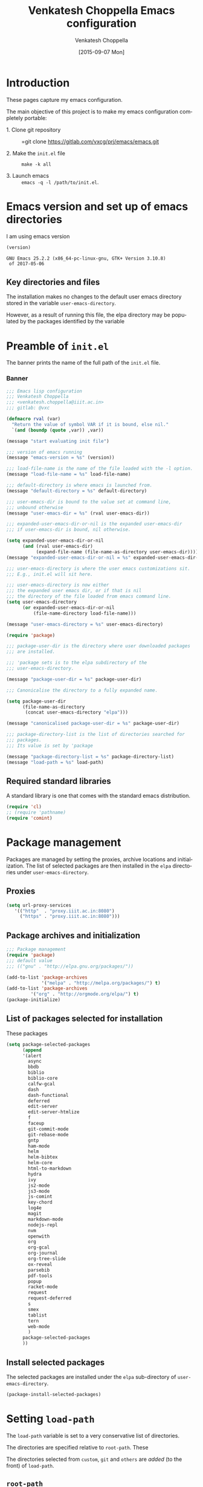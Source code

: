 #+title: Venkatesh Choppella Emacs configuration
#+AUTHOR:    Venkatesh Choppella
#+EMAIL:     venkatesh.choppella@iiit.ac.in
#+DATE:      [2015-09-07 Mon]
#+DESCRIPTION:
#+KEYWORDS:
#+LANGUAGE:  en
#+OPTIONS:   H:3 num:t toc:t \n:nil @:t ::t |:t ^:nil -:t f:t *:t <:nil
#+OPTIONS:   TeX:t LaTeX:t skip:nil d:nil todo:t pri:nil tags:not-in-toc
#+INFOJS_OPT: view:nil toc:nil ltoc:t mouse:underline buttons:0 path:http://orgmode.org/org-info.js
#+EXPORT_SELECT_TAGS: export
#+EXPORT_EXCLUDE_TAGS: noexport
#+LINK_UP:   
#+LINK_HOME: 
#+XSLT:
#+PROPERTY: session *scratch*
#+PROPERTY: results output
#+PROPERTY: tangle init.el
#+PROPERTY: eval no
#+PROPERTY: exports code

* Introduction

These pages capture my emacs configuration.  

The main objective of this project is to make my emacs
configuration completely portable: 

  - 1. Clone git repository :: =git clone https://gitlab.com/vxcg/prj/emacs/emacs.git

  - 2. Make the  =init.el= file :: =make -k all=

  - 3. Launch emacs ::  =emacs -q -l /path/to/init.el=.

* Emacs version and set up of emacs directories
I am using emacs version
#+BEGIN_SRC emacs-lisp :eval t :results value :exports both :tangle no
(version)
#+END_SRC

#+RESULTS:
: GNU Emacs 25.2.2 (x86_64-pc-linux-gnu, GTK+ Version 3.10.8)
:  of 2017-05-06

** Key directories and files

The installation makes no changes to the default user emacs
directory stored in the variable =user-emacs-directory=.

However, as a result of running this file, the elpa
directory may be populated by the packages identified by the
variable 

* Preamble of =init.el=
The banner prints the name of the full path of the =init.el=
file. 
*** Banner
#+BEGIN_SRC emacs-lisp 
;;; Emacs lisp configuration
;;; Venkatesh Choppella
;;; <venkatesh.choppella@iiit.ac.in>
;;; gitlab: @vxc

(defmacro rval (var)
  "Return the value of symbol VAR if it is bound, else nil."
  `(and (boundp (quote ,var)) ,var))

(message "start evaluating init file")

;;; version of emacs running
(message "emacs-version = %s" (version))

;;; load-file-name is the name of the file loaded with the -l option.
(message "load-file-name = %s" load-file-name)

;;; default-directory is where emacs is launched from.
(message "default-directory = %s" default-directory)

;;; user-emacs-dir is bound to the value set at command line, 
;;; unbound otherwise
(message "user-emacs-dir = %s" (rval user-emacs-dir))

;;; expanded-user-emacs-dir-or-nil is the expanded user-emacs-dir
;;; if user-emacs-dir is bound, nil otherwise.

(setq expanded-user-emacs-dir-or-nil
	  (and (rval user-emacs-dir)
		   (expand-file-name (file-name-as-directory user-emacs-dir))))
(message "expanded-user-emacs-dir-or-nil = %s" expanded-user-emacs-dir-or-nil)

;;; user-emacs-directory is where the user emacs customizations sit.
;;; E.g., init.el will sit here.

;;; user-emacs-directory is now either
;;; the expanded user emacs dir, or if that is nil
;;; the directory of the file loaded from emacs command line.
(setq user-emacs-directory
	  (or expanded-user-emacs-dir-or-nil
		  (file-name-directory load-file-name)))

(message "user-emacs-directory = %s" user-emacs-directory)

(require 'package)

;;; package-user-dir is the directory where user downloaded packages
;;; are installed.

;;; 'package sets is to the elpa subdirectory of the
;;; user-emacs-directory.

(message "package-user-dir = %s" package-user-dir)

;;; Canonicalise the directory to a fully expanded name.

(setq package-user-dir
	  (file-name-as-directory
	   (concat user-emacs-directory "elpa")))

(message "canonicalised package-user-dir = %s" package-user-dir)

;;; package-directory-list is the list of directories searched for
;;; packages. 
;;; Its value is set by 'package

(message "package-directory-list = %s" package-directory-list)
(message "load-path = %s" load-path)
#+END_SRC

** Required standard libraries

A standard library is one that comes with the standard emacs
distribution.

#+BEGIN_SRC emacs-lisp
(require 'cl)
;; (require 'pathname)
(require 'comint)
#+END_SRC

* Package management
Packages are managed by setting the proxies, archive
locations and initialization.  The list of selected packages
are then installed in the =elpa= directories under
=user-emacs-directory=.
** Proxies
#+begin_src emacs-lisp
(setq url-proxy-services 
   '(("http"  . "proxy.iiit.ac.in:8080")
     ("https" . "proxy.iiit.ac.in:8080")))
#+end_src
** Package archives and initialization
#+BEGIN_SRC emacs-lisp
;;; Package management
(require 'package)
;;; default value
;;; (("gnu" . "http://elpa.gnu.org/packages/"))

(add-to-list 'package-archives
             '("melpa" . "http://melpa.org/packages/") t)
(add-to-list 'package-archives 
	     '("org" . "http://orgmode.org/elpa/") t)
(package-initialize)
#+END_SRC

** List of packages selected for installation
These packages 
#+BEGIN_SRC emacs-lisp
(setq package-selected-packages 
	  (append 
	  '(alert
		async
		bbdb
		biblio
		biblio-core
		calfw-gcal
		dash
		dash-functional
		deferred
		edit-server
		edit-server-htmlize
		f
		faceup
		git-commit-mode
		git-rebase-mode
		gntp
		ham-mode
		helm
		helm-bibtex
		helm-core
		html-to-markdown
		hydra
		ivy
		js2-mode
		js3-mode
		js-comint
		key-chord
		log4e
		magit
		markdown-mode
		nodejs-repl
		nvm
		openwith
		org
		org-gcal
		org-journal
		org-tree-slide
		ox-reveal
		parsebib
		pdf-tools
		popup
		racket-mode
		request
		request-deferred
		s
		smex
		tablist
		tern
		web-mode
		)
	  package-selected-packages
	  ))
#+END_SRC

** Install selected packages

The selected packages are installed under the =elpa=
sub-directory of =user-emacs-directory=.

#+BEGIN_SRC emacs-lisp
(package-install-selected-packages)
#+END_SRC

* Setting =load-path=
The =load-path= variable is set to a very conservative list
of directories.  

The directories are specified relative to =root-path=.
These 


The directories selected from =custom=,
=git= and =others= are /added/ (to the front) of =load-path=.

** =root-path=

=root-path= acquires its value in one of two ways:
 
 - Explicit loading of emacs =init.el= :: When the =init.el=
      file is loaded explicitly via =emacs -l init.el=, then
      =root-path= is equal to the full pathname of
      =init.el=.

 - Default directory :: This is the directory containing the
      =init.el= file.  

#+BEGIN_SRC emacs-lisp
(defvar root-path (or load-file-name default-directory))
#+END_SRC
** setting =load-path=
#+BEGIN_SRC emacs-lisp
;; Load Path
;; ---------
;;; (list-of pathname?) -> void?
(defun add-to-load-path (entries)
  (dolist (entry entries)
	 (add-to-list 'load-path 
				  (expand-file-name 
				   entry
				   (file-name-directory root-path)))))

(add-to-load-path
'(
      "custom"
	  "custom/dired"
	  "custom/faces"
	  "custom/misc"
      "custom/org-mode"
      "custom/org-mode/contrib/ox-bibtex"
      "custom/racket"
	  "custom/shell"
      "git/org-ref"
	  "other/org-8.3.4/lisp"
	  "other/org-8.3.4/contrib"
	  "other/pathname"))

;;        tweaked 8.3.1 so that it has a  file symlinked to 7.9.2
;;        TODO: clean this up!


;;; removes references to default org-mode installation
;;; made by the emacs distributions.  Then removes
;;; duplicates

;; (setq load-path 
;;       (delete-dups 
;;        (remove-if '(lambda (dirname) 
;; 		     (string-match "site-lisp/org-mode" dirname)) 
;;		  load-path)))

#+END_SRC

** Current value of =load-path=
The current value of load path is given below

#+BEGIN_SRC emacs-lisp :eval t :results value :exports both
;;; pretty print the load-path, one directory per line
(defun pprint-load-path ()
   (mapconcat 'identity load-path  "\n"))
(pprint-load-path)
#+END_SRC
#+RESULTS:
#+begin_example
/home/choppell/venk/work/new/prj/emacs/src/org/other/org-8.3.4/contrib
/home/choppell/venk/work/new/prj/emacs/src/org/other/org-8.3.4/lisp
/home/choppell/venk/work/new/prj/emacs/src/org/git/org-ref
/home/choppell/venk/work/new/prj/emacs/src/org/custom/shell
/home/choppell/venk/work/new/prj/emacs/src/org/custom/racket
/home/choppell/venk/work/new/prj/emacs/src/org/custom/org-mode/contrib/ox-bibtex
/home/choppell/venk/work/new/prj/emacs/src/org/custom/org-mode
/home/choppell/venk/work/new/prj/emacs/src/org/custom/misc
/home/choppell/venk/work/new/prj/emacs/src/org/custom/faces
/home/choppell/venk/work/new/prj/emacs/src/org/custom/dired
/home/choppell/venk/work/new/prj/emacs/src/org/custom
/home/choppell/emacs/git/org-ref/citeproc/csl
/home/choppell/emacs/git/org-ref/citeproc
~/emacs/custom/org-tree-slide
~/emacs/custom/shell
~/emacs/custom/org-mode/contrib/journal
~/emacs/custom/org-mode
~/emacs/custom/racket
~/emacs/custom/misc
~/emacs/custom/keys
~/emacs/custom/js
~/emacs/custom/faces
~/emacs/custom/dired
~/emacs/packages/other/alloy-mode
~/emacs/packages/other/pathname
~/emacs/git/org-ref
/home/choppell/.emacs.d/elpa/bbdb-20151114.1541
/home/choppell/.emacs.d/elpa/calfw-gcal-20120111.200
/home/choppell/.emacs.d/elpa/edit-server-htmlize-20130329.1548
/home/choppell/.emacs.d/elpa/edit-server-20141231.1358
/home/choppell/.emacs.d/elpa/ham-mode-20150811.606
/home/choppell/.emacs.d/elpa/helm-bibtex-20170808.1124
/home/choppell/.emacs.d/elpa/biblio-20161014.1604
/home/choppell/.emacs.d/elpa/biblio-core-20160901.1115
/home/choppell/.emacs.d/elpa/helm-20170827.134
/home/choppell/.emacs.d/elpa/helm-core-20170821.2134
/home/choppell/.emacs.d/elpa/async-20170823.2116
/home/choppell/.emacs.d/elpa/html-to-markdown-20151105.40
/home/choppell/.emacs.d/elpa/hydra-20170813.1058
/home/choppell/.emacs.d/elpa/ivy-20170817.1000
/home/choppell/.emacs.d/elpa/js-comint-20161212.2125
/home/choppell/.emacs.d/elpa/js2-mode-20170116.733
/home/choppell/.emacs.d/elpa/js3-mode-20160515.850
/home/choppell/.emacs.d/elpa/key-chord-20160227.438
/home/choppell/.emacs.d/elpa/magit-20150124.930
/home/choppell/.emacs.d/elpa/git-rebase-mode-20150122.1114
/home/choppell/.emacs.d/elpa/git-commit-mode-20141014.1634
/home/choppell/.emacs.d/elpa/markdown-mode-20161222.1416
/home/choppell/.emacs.d/elpa/nodejs-repl-20170110.940
/home/choppell/.emacs.d/elpa/nvm-20151113.55
/home/choppell/.emacs.d/elpa/dash-functional-20160615.1351
/home/choppell/.emacs.d/elpa/f-20151113.123
/home/choppell/.emacs.d/elpa/dash-20160223.1028
/home/choppell/.emacs.d/elpa/openwith-20120531.1436
/home/choppell/.emacs.d/elpa/org-gcal-20170420.1401
/home/choppell/.emacs.d/elpa/alert-20170824.1140
/home/choppell/.emacs.d/elpa/log4e-20170401.604
/home/choppell/.emacs.d/elpa/gntp-20141024.1950
/home/choppell/.emacs.d/elpa/org-journal-20151228.603
/home/choppell/.emacs.d/elpa/ox-reveal-20160224.1819
/home/choppell/.emacs.d/elpa/org-20160222
/home/choppell/.emacs.d/elpa/parsebib-20170501.347
/home/choppell/.emacs.d/elpa/pdf-tools-20170820.1117
/home/choppell/.emacs.d/elpa/popup-20160709.729
/home/choppell/.emacs.d/elpa/racket-mode-20150807.1730
/home/choppell/.emacs.d/elpa/faceup-20150215.1348
/home/choppell/.emacs.d/elpa/request-deferred-20160419.1605
/home/choppell/.emacs.d/elpa/request-20170131.1747
/home/choppell/.emacs.d/elpa/deferred-20170531.2135
/home/choppell/.emacs.d/elpa/s-20140910.334
/home/choppell/.emacs.d/elpa/smex-20151212.1409
/home/choppell/.emacs.d/elpa/tablist-20170219.1935
/home/choppell/.emacs.d/elpa/tern-20161222.850
/home/choppell/.emacs.d/elpa/web-mode-20150722.12
/usr/share/emacs/25.2/site-lisp
/usr/share/emacs/site-lisp
/usr/share/emacs/site-lisp/apel
/usr/share/emacs/site-lisp/autoconf
/usr/share/emacs/site-lisp/coq
/usr/share/emacs/site-lisp/dictionaries-common
/usr/share/emacs/site-lisp/doxymacs
/usr/share/emacs/site-lisp/elscreen
/usr/share/emacs/site-lisp/emacs-mozc
/usr/share/emacs/site-lisp/haskell-mode
/usr/share/emacs/site-lisp/latex-cjk-common
/usr/share/emacs/site-lisp/latex-cjk-thai
/usr/share/emacs/site-lisp/magit
/usr/share/emacs/site-lisp/x-face-el
/usr/share/emacs/site-lisp/apel/attic
/usr/share/emacs/25.2/lisp
/usr/share/emacs/25.2/lisp/vc
/usr/share/emacs/25.2/lisp/url
/usr/share/emacs/25.2/lisp/textmodes
/usr/share/emacs/25.2/lisp/progmodes
/usr/share/emacs/25.2/lisp/play
/usr/share/emacs/25.2/lisp/org
/usr/share/emacs/25.2/lisp/nxml
/usr/share/emacs/25.2/lisp/net
/usr/share/emacs/25.2/lisp/mh-e
/usr/share/emacs/25.2/lisp/mail
/usr/share/emacs/25.2/lisp/leim
/usr/share/emacs/25.2/lisp/language
/usr/share/emacs/25.2/lisp/international
/usr/share/emacs/25.2/lisp/gnus
/usr/share/emacs/25.2/lisp/eshell
/usr/share/emacs/25.2/lisp/erc
/usr/share/emacs/25.2/lisp/emulation
/usr/share/emacs/25.2/lisp/emacs-lisp
/usr/share/emacs/25.2/lisp/cedet
/usr/share/emacs/25.2/lisp/calendar
/usr/share/emacs/25.2/lisp/calc
/usr/share/emacs/25.2/lisp/obsolete
#+end_example

** Bookmarks and auto-save
*** Bookmarks
#+BEGIN_SRC emacs-lisp
;; (setq bookmark-default-file "~/emacs/state/bookmarks")
;; (setq bookmark-file "~/emacs/state/bookmarks")
;; (setq org-id-locations-file "~/emacs/state/org-id-locations")
#+END_SRC

*** Auto-save a-list
#+BEGIN_SRC emacs-lisp
;; (setq auto-save-list-file-prefix "~/emacs/state/auto-save-list/.saves-")
#+END_SRC


* Appearance
* General Variables
#+BEGIN_SRC emacs-lisp

;;; evaluation and debugging
(setq debug-on-error 1)
(setq max-lisp-eval-depth 2000)
(setq max-specpdl-size 6000)
;;; edebug
(setq edebug-trace t)

;; won't beep anymore.
(setq visible-bell t)

;; replace yes or no with y or n
(fset 'yes-or-no-p 'y-or-n-p) 

;;; scroll-lock mode on
(setq scroll-lock-mode t)
(setq scroll-step 1)

;; ediff buffers side-by-side, like it should
(setq ediff-split-window-function 'split-window-horizontally)

#+END_SRC

* Buffers regions, Status bar, Frames etc.

** Killing buffers, region highlighting
#+BEGIN_SRC emacs-lisp
;;; Buffers
;;; =======
(defun kill-current-buffer ()
  "Kill the current buffer, without confirmation."
  (interactive)
  (kill-buffer (current-buffer)))

;; kill current buffer without confirmation
(global-set-key "\C-xk" 'kill-current-buffer)

;;; Cursor Motion
;;; ============== 
;;; Normally, `C-n' on the last line of a buffer
;; appends a newline to it.  If the variable
;; `next-line-add-newlines' is `nil', then `C-n' gets an error
;; instead (like `C-p' on the first line).
(setq next-line-add-newlines nil)


;;; always confirm before reverting buffer.
(setq revert-without-query nil)



;;; highlights marked region.
(transient-mark-mode 1)
(setq search-highlight t)
(global-set-key "\C-ce" 'shell-command-on-region)



;;; In Konsole or Terminal on Linux, you highlight what you
;;; want then press Shift+Ctrl+C for copy and Shift+Ctrl+V
;;; for paste.

;; Cut-paste  between emacs and the X-clipboard.
;; see http://blog4gng.blogspot.com/2008_02_01_archive.html
(setq x-select-enable-clipboard t)
(setq interprogram-paste-function
      'x-cut-buffer-or-selection-value)


#+END_SRC

** Dictionary and spell-check
#+BEGIN_SRC emacs-lisp

;;; To set aspell as the default spell-check
;;; ALERT: You might need to install aspell and aspell-en
(setq-default ispell-program-name "aspell")

;;; Set English as the default dictionary
(setq ispell-dictionary "en")

;; British English
(ispell-change-dictionary "british" t)


;;; Turn on flyspell mode
(defun turn-on-flyspell () 
(flyspell-mode t))

(add-hook 'find-file-hooks 'turn-on-flyspell)
#+END_SRC

** Ido

Ido seems to gratuitously overwrites files when it has no business do
so.  Exporting a source =org= file with source code blocks into =html=
knocks off the =:tangle= arguments from the source =org= file.  This is
inexcusable.  It's best to turn it off =ido- until some way of taming
it is known.


#+BEGIN_SRC emacs-lisp
;;; Enable ido-mode on startup
;;; (setq ido-enable-flex-matching t)
;;; disable ido
;;; (ido-everywhere 0)
;; (ido-mode t)
#+END_SRC

** Status bar
#+BEGIN_SRC emacs-lisp
;; show column number in status bar
(setq column-number-mode t)
#+END_SRC

** Frame title
#+BEGIN_SRC emacs-lisp
;; user@machine frame title
(setq frame-title-format
      (concat  "%b - emacs@" system-name))



;;; For full screen on starting Emacs

(defun toggle-fullscreen ()
  (interactive)
  (x-send-client-message nil 0 nil "_NET_WM_STATE" 32
			 '(2 "_NET_WM_STATE_MAXIMIZED_VERT" 0))
  (x-send-client-message nil 0 nil "_NET_WM_STATE" 32
			 '(2 "_NET_WM_STATE_MAXIMIZED_HORZ" 0))
  )
(when window-system
  (toggle-fullscreen))


;;; To disable the splash screen
(setq inhibit-splash-screen t)

;;; Display Battery Status
(display-battery-mode t)

;;; Show Column Number
(column-number-mode t)

;;; To show date and time
(setq display-time-day-and-date t
     display-time-12hr-format t)
     (display-time)
#+END_SRC

** Minibuffer

#+BEGIN_SRC emacs-lisp


;;; changing the text size in the minibuffer
;;; http://stackoverflow.com/questions/7869429/altering-the-font-size-for-the-emacs-minibuffer-separately-from-default-emacs

(add-hook 'minibuffer-setup-hook 'my-minibuffer-setup)
(defun my-minibuffer-setup ()
       (set (make-local-variable 'face-remapping-alist)
          '((default :height 1.5))))

#+END_SRC

* Files, hooks etc.

** File-system types
#+BEGIN_SRC emacs-lisp
;;; file-system-types
(require 'pathname)
(setq file-system-types '((unix . unix) (dos . dos)))
#+END_SRC
** Default program used when opening files of different extensions

#+BEGIN_SRC emacs-lisp

;; from sankalp [2012-03-24 Sat]
;; openwith minor mode
;; for opening pdfs in evince, mp3s in some player etc...
(require 'openwith)
(setq openwith-associations
      '(
        ("\\.pdf\\'"  "evince"  (file))
        ("\\.ps\\'"   "evince"  (file))
        ("\\.doc\\'"  "ooffice" (file))
        ("\\.docx\\'" "ooffice" (file))
        ("\\.xls\\'"  "ooffice" (file))
        ("\\.xlsx\\'" "ooffice" (file))
        ("\\.ppt\\'"  "ooffice" (file))
        ("\\.pptx\\'" "ooffice" (file))
        ;; ("\\.\\(?:jp?g\\|png\\)\\'" "display" (file))
        ))
(openwith-mode t)

#+END_SRC

** Turn on =auto-fill= when visiting a file.

#+BEGIN_SRC emacs-lisp
;;; Turn on Auto-fill 
(add-hook 'find-file-hooks 'turn-on-auto-fill)
#+END_SRC

* Info 
#+BEGIN_SRC emacs-lisp
  ;;; info
  ;;; http://www.emacswiki.org/emacs/InfoPath
;;  (add-to-list 'Info-default-directory-list "~/emacs/info")

;;  (add-to-list 'Info-additional-directory-list "~/emacs/info")
  ;; (add-hook 
  ;;  'Info-mode-hook
  ;;  (lambda ()
  ;;    (setq Info-additional-directory-list Info-default-directory-list)
  ;; ))
#+END_SRC

* Miscellaneous
#+BEGIN_SRC emacs-lisp
(display-time)
(put 'eval-expression 'disabled nil)
(put 'narrow-to-region 'disabled nil)
(setq resize-mini-windows t)
(setq mode-require-final-newline t)
(setenv "EDITOR" "/usr/bin/emacsclient")
#+END_SRC

* Text mode

#+BEGIN_SRC emacs-lisp
;;; Control the fill column when in text mode
(add-hook 'text-mode-hook
	  (function (lambda ()
		      (set-fill-column 
;		       72
;                      70
;		       64
                      60
;                       48  ; ideal for large font
;                       40  ; large font on projector
		       ))))
#+END_SRC


** word count  on text files
#+BEGIN_SRC emacs-lisp
(defun wc (start end)
  (interactive "r")
  (shell-command-on-region start end "wc"))
#+END_SRC

* Bash 

#+BEGIN_SRC emacs-lisp
;; BASH
;; ====
;; Include the following only if you want to run
;; bash as your shell.

;; Setup Emacs to run bash as its primary shell.
(setq shell-file-name "bash")
(setq shell-command-switch "-c")
(setq explicit-shell-file-name shell-file-name)
(setenv "SHELL" shell-file-name)

(defconst shell-prompt-pattern 
  "^\[[A-Za-z0-9]*:[^]]*\]"

  "*Regexp used by Newline command to match subshell prompts.
Anything from beginning of line up to the end of what this pattern matches
is deemed to be a prompt, and is not reexecuted.")
#+END_SRC

* Shell mode

#+BEGIN_SRC emacs-lisp
(setq auto-mode-alist
      (cons '("\\.properties$" . shell-script-mode) 
	    auto-mode-alist))

(setq auto-mode-alist
      (cons '("\\.prop$" . shell-script-mode) 
	    auto-mode-alist))

(setq auto-mode-alist
      (cons '("\\.conf$" . shell-script-mode) 
	    auto-mode-alist))

;; shell scripts
(setq auto-mode-alist
      (cons '("\\.sh$" . shell-script-mode) 
	    auto-mode-alist))
(setq auto-mode-alist
      (cons '("\\.bash$" . shell-script-mode) 
	    auto-mode-alist))
#+END_SRC


#+BEGIN_SRC emacs-lisp
;; Makefiles
(setq auto-mode-alist
      (cons '("\\.mak$" . makefile-mode) auto-mode-alist))
#+END_SRC

* Python mode
#+BEGIN_SRC emacs-lisp
(add-hook 'python-mode-hook
	  (function 
	     (lambda ()
	       (setq tab-width 4))))
#+end_src
* Abbrevs

See http://www.emacswiki.org/emacs/AbbrevMode

* Org mode configuration

** Automatically switch to org-mode 

Also load the org-mode customizations.

#+BEGIN_SRC emacs-lisp
  (add-to-list 
   'auto-mode-alist
    '("\\.org$" . org-mode))

   (add-hook 'org-mode-hook
             (function (lambda ()
                         (load "org-custom"))))


#+END_SRC

** Appointments
Please invoke the function =bh/org-agenda-to-appt= in
[[./custom/org-mode/norang.el]] to set up appointments for the
day.

* Comint mode

#+BEGIN_SRC emacs-lisp
;;; Comint
;;; ======
(add-hook 'comint-output-filter-functions
                    'comint-strip-ctrl-m)
     
(add-hook 'comint-output-filter-functions
	  'comint-watch-for-password-prompt)
#+END_SRC

* Scheme and Racket mode

We work with only the Racket dialect of Scheme.  The
=racket= emacs support uses the =racket-mode= available in
=packages/elpa/=.

#+BEGIN_SRC emacs-lisp
;;; custom racket-support.el defined here
(setq racket-racket-program
      ; "~/apps/racket/racket-6.1.1/bin/racket"
	  "~/apps/racket/racket-6.7/bin/racket"
)

(setq racket-raco-program
      ; "~/apps/racket/racket-6.1.1/bin/raco"
       "~/apps/racket/racket-6.7/bin/raco"
)


(add-hook 'racket-mode-hook 
	  (function (lambda ()
		      (load "racket-support"))))
#+END_SRC
* Javascript mode

** Running JS shell in emacs

Follow https://www.emacswiki.org/emacs/NodeJs
Also see https://github.com/redguardtoo/js-comint for the
latest version.


We use the =js-comint= package for running Javascript
#+BEGIN_SRC emacs-lisp
(require 'js-comint)
(defun inferior-js-mode-hook-setup ()
  (add-hook 'comint-output-filter-functions 'js-comint-process-output))
(add-hook 'inferior-js-mode-hook 'inferior-js-mode-hook-setup t)
;;; (setq inferior-js-program-command "node --interactive")
(setq inferior-js-program-command "node")
(setq inferior-js-program-arguments '("--interactive"))


#+END_SRC

Within emacs we work with the =node.js= implementation of
Javascript.  

**  COMMENT Nodejs-Repl
Suppressed for now.

Install from elpa.
All this from the =nodejs-repl-readme.txt= under elpa.
#+BEGIN_SRC emacs-lisp
;; (require 'nodejs-repl)
;; (setq nodejs-repl-command "nodejs")

;; (add-hook 'js-mode-hook
;; 		  (lambda ()
;; 			(define-key js-mode-map (kbd "C-x C-e") 'nodejs-repl-send-last-sexp)
;; 			(define-key js-mode-map (kbd "C-c C-r") 'nodejs-repl-send-region)
;; 			(define-key js-mode-map (kbd "C-c C-l") 'nodejs-repl-load-file)
;; 			(define-key js-mode-map (kbd "C-c C-z") 'nodejs-repl-switch-to-repl)))
#+END_SRC
** JS-2 mode

From ELPA.  This is the current working setup.

#+BEGIN_SRC emacs-lisp
(autoload 'js2-mode "js2-mode" nil t)
(add-hook 'js-mode-hook 'js2-minor-mode)
(add-to-list 'auto-mode-alist '("\\.js$" . js2-mode))
(add-to-list 'auto-mode-alist '("\\.json$" . js2-mode))
(add-hook 'js-mode-hook 'js2-minor-mode)
;;; (add-to-list 'auto-mode-alist '("\\.jsx?\\'" . js2-jsx-mode))
;;; (add-to-list 'interpreter-mode-alist '("node" . js2-jsx-mode))
(add-to-list 'interpreter-mode-alist '("node" . js2-mode))
(add-hook 'js2-mode-hook
          (lambda ()
            (local-set-key (kbd "C-x C-e") 'js-send-last-sexp)
            (local-set-key (kbd "C-M-x") 'js-send-last-sexp-and-go)
            (local-set-key (kbd "C-c b") 'js-send-buffer)
            (local-set-key (kbd "C-c C-b") 'js-send-buffer-and-go)
            (local-set-key (kbd "C-c l") 'js-load-file-and-go)))

;;; enable nvm support, 
;;; see https://github.com/redguardtoo/js-comint
(js-do-use-nvm)
#+END_SRC

** JS-3 mode
Install from elpa.  This is currently not loaded.  We are
working with JS-2 mode.

#+BEGIN_SRC emacs-lisp
;;; javascript
;;; (autoload 'js3-mode "js3" nil t)
;;; (add-to-list 'auto-mode-alist '("\\.js$" . js3-mode))
;;; (add-to-list 'auto-mode-alist '("\\.json$" . js3-mode))
#+END_SRC

** Tern
Tern (http://ternjs.net/doc/manual.html#emacs) is a code
analyser for javascript.
Install from elpa.  Disabled for now.

#+BEGIN_SRC emacs-lisp
;; (autoload 'tern-mode "tern.el" nil t)
;;; auto-enable tern-mode when running javascript
;; (add-hook 'js-mode-hook (lambda () (tern-mode t)))
#+END_SRC

* Makefile mode
* Coq
#+BEGIN_SRC emacs-lisp
;;; coq

;;; see   /home/choppell/venk/emacs/ProofGeneral-4.2/

;; (add-to-load-path '("~/emacs/packages/other/ProofGeneral-4.2/generic"))
;; (load-file "~/emacs/packages/other/ProofGeneral-4.2/generic/proof-site.el")
#+END_SRC

* Browser interaction

#+BEGIN_SRC emacs-lisp
(setq browse-url-browser-function 
  'browse-url-generic)

(setq browse-url-generic-program "/usr/bin/google-chrome")

#+END_SRC

* General Key bindings
This  should be the last section in the emacs init file.
** Key bindings
#+BEGIN_SRC emacs-lisp
(global-set-key "\C-c\C-g" 'goto-line)
(global-set-key "\C-cl" 'font-lock-mode)
(global-set-key "\C-c\C-b" 'eval-buffer)
(global-set-key "\C-cr" 'repeat-complex-command)
(global-set-key "\C-cc" 'compile)
(global-set-key "\C-cu" 'browse-url-at-point)
(global-set-key "\C-h\C-x\C-f" 'describe-face)
(global-set-key "\C-cw" 'wc)
(global-set-key "\C-cs" 'shell)

(global-set-key ";" 'comment-region)

(define-key global-map [(escape) (control f)]
  'forward-sexp)

(define-key global-map [(escape) (control b)]
'backward-sexp)

(define-key global-map [(escape) (control k)]
'kill-sexp)

(define-key global-map [(control c) (f)]
'strip-forward-sexp)
(define-key global-map [(control c) (b)]
'strip-backward-sexp)

(global-set-key (kbd "C-c [") 'insert-pair)
(global-set-key (kbd "C-c {") 'insert-pair)
(global-set-key (kbd "C-c \"") 'insert-pair)


(define-key global-map [(control x) (r)] 
'shell-command-on-region)

(define-key global-map [(control c) (o)] 'org-iswitchb)
(define-key global-map [(control c) (k)] 'org-capture)

;;; more keys defined here
;;; TODO move above bindings to keys.
;; (load "keys" nil t)

;;; Chris Haynes's Jun 87 customizations
;; (load "emacs" nil t)
#+END_SRC


** Key unbindings
#+BEGIN_SRC emacs-lisp
;; Goodbye RMAIL
(global-unset-key "\C-xr")
(global-unset-key "\C-xm")
#+END_SRC


* Custom

#+begin_src emacs-lisp
(custom-set-variables
 '(tab-width 4))

(setq tab-always-indent 'complete)
#+end_src
* Noweb expansion

#+begin_src emacs-lisp
;;; advice from Thirumal
(setq org-babel-use-quick-and-dirty-noweb-expansion t)
#+end_src

* Chrome interface
Editing with Emacs on Chrome browser

  https://www.emacswiki.org/emacs/Edit_with_Emacs

Note this requires starting Chrome command line with

#+BEGIN_EXAMPLE
--proxy-bypass-list=127.0.0.1:9292 
#+END_EXAMPLE

#+BEGIN_SRC emacs-lisp
  (require 'edit-server)
  (when (require 'edit-server nil t)
    (setq edit-server-new-frame nil)
    (edit-server-start))

  (autoload 'edit-server-maybe-dehtmlize-buffer "edit-server-htmlize" "edit-server-htmlize" t)
  (autoload 'edit-server-maybe-htmlize-buffer   "edit-server-htmlize" "edit-server-htmlize" t)
  (add-hook 'edit-server-start-hook 'edit-server-maybe-dehtmlize-buffer)
  (add-hook 'edit-server-done-hook  'edit-server-maybe-htmlize-buffer)
#+END_SRC

** Edit gmail message mode

See this blog article

 http://endlessparentheses.com/write-gmail-in-emacs-the-easy-way-gmail-message-mode.html
* Date Tree for work logs
* Faces customization
#+BEGIN_SRC emacs-lisp
(custom-set-faces
 ;; custom-set-faces was added by Custom.
 ;; If you edit it by hand, you could mess it up, so be careful.
 ;; Your init file should contain only one such instance.
 ;; If there is more than one, they won't work right.
 '(outline-2 ((t (:inherit font-lock-variable-name-face :foreground "steel blue"))))
 '(outline-3 ((t (:inherit font-lock-keyword-face :foreground "dark slate gray")))))
#+END_SRC

* BibTeX 

** Helm-Bibtex

[[https://github.com/tmalsburg/helm-bibtex][Helm-BibTeX]] is a package for managing bibliographic
references.


#+BEGIN_SRC elisp
(autoload 'helm-bibtex "helm-bibtex" "" t)
(setq bibtex-completion-pdf-field "File") ; use pdf
#+END_SRC

* Startup
** Appearance
#+BEGIN_SRC emacs-lisp
;; Appearance
;; ==========


(setq frame-width 60) ;; works for bold-24 on my laptop
(setq frame-height 20);; works for bold-24 on my laptop
(setq font-string 
;      "-*-Courier-medium-r-normal-*-18-*-*-*-m-*-iso8859-1"
;      "-*-Courier-medium-r-normal-*-24-*-*-*-m-*-iso8859-1"

;      "-*-Courier-bold-r-normal-*-12-*-*-*-m-*-iso8859-1"
;      "-*-Courier-bold-r-normal-*-18-*-*-*-m-*-iso8859-1" ;      not defined
      "-*-Courier-bold-r-normal-*-24-*-*-*-m-*-iso8859-1"
)

;; font lock
(require 'font-lock)
(global-font-lock-mode 1)
;;(font-lock-mode 1)
(load "faces-config")
; lazy lock breaks font-locking in java files
;; (setq font-lock-support-mode 'lazy-lock-mode)

;; frame-width and frame-height come from 
(setq default-frame-alist 
      `((top . 25) (left . 10)
	(width . ,frame-width) (height . ,frame-height)
	(cursor-type . box)
;; colors are set in faces-config.el
	(cursor-color . "red")
;	(font . ,font-string)

))
#+END_SRC

** Text Scaling

#+BEGIN_SRC emacs-lisp

;;; Restoring font size when visiting files.

;;; https://groups.google.com/forum/#!topic/gnu.emacs.help/0CVSYlNm9J4
 ;; Restore text-scale after change of major mode.

;; ;;  (setq text-scale-mode-amount 3)
;; (autoload 'text-scale-mode "face-remap")
;; (add-hook 'change-major-mode-hook 
;; 	  (lambda ()
 ;	    (put 'text-scale-mode-amount 'permanent-local t)
;; 	    (text-scale-set 3)
;; 	    ))
;; (add-hook 'after-change-major-mode-hook 'text-scale-mode)

;; (set-face-attribute 'default nil :height 120)
 (add-hook 'after-change-major-mode-hook 
 	  (lambda ()  (text-scale-set 3)))
#+END_SRC

** Window splitting etc.

#+BEGIN_SRC emacs-lisp
;;; split windows vertically, 
;;; see responses in the blog
;;; http://galder.zamarreno.com/?p=134

(setq split-width-threshold nil)
#+END_SRC

** Mode line

#+BEGIN_SRC  emacs-lisp

  ;; mode-line
  (defun set-mode-line ()
    (interactive)
    "sets customized mode-line"
    (setq mode-line-format   
          (list
           "-" 
           'mode-line-mule-info 
           'mode-line-modified 
           '(line-number-mode "L%l--") 
           '(column-number-mode "C%c--") 
           '(-3 . "%p") 
           'mode-line-frame-identification 
           'mode-line-buffer-identification 
           "   " 
           'global-mode-string 
           "   %[(" 
           'mode-name 
           'mode-line-process 
           'minor-mode-alist 
           "%n" 
           ")%]--" 
           '(which-func-mode ("" which-func-format "--")) 
           "-%-")))

#+END_SRC


** Loading basic libraries
#+begin_src emacs-lisp
(load "org-custom")
#+end_src
** Dired mode

#+BEGIN_SRC emacs-lisp
(load "cd.el")  ;; from emacs/lisp/cd.el
(global-set-key "\C-cd" 'cd-buffer-dir)
(add-hook 'dired-load-hook
  (function 
    (lambda ()
      (setq dired-copy-preserve-time t)
      (setq dired-recursive-copies 'top)
      (setq dired-dwim-target t) ;
					; set dired-do-renames
					; default
					; target to the
					; other window
      (define-key dired-mode-map "b" 'browse-url-of-dired-file)
      (load "dired-x")
      (load "dired-operations")
      (define-key dired-mode-map "z" 'dired-remote-copy)
      (define-key dired-mode-map "r" 'rsync-se-101) 
      (define-key dired-mode-map "T" 'dired-trash-files)
      (define-key dired-mode-map "\C-ca" 'dired-acroread-file)
      )))

(load "dired")
#+END_SRC

** Paren matching functions 
Code from 1995! (Thanks, Anurag!)

#+BEGIN_SRC emacs-lisp
;;; Turn on parentheses match highlighting
(show-paren-mode 1)


(load "emlib.el")
(setq blink-matching-paren-distance 100000)
#+END_SRC
** Server
#+BEGIN_SRC emacs-lisp
(server-start)
#+END_SRC

